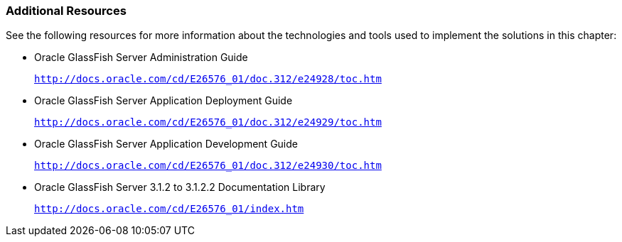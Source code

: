 ///////////////////////////////////////////////////////////////////////////////

    Copyright (c) 2022 Oracle and/or its affiliates. All rights reserved.

    This program and the accompanying materials are made available under the
    terms of the Eclipse Public License v. 2.0, which is available at
    http://www.eclipse.org/legal/epl-2.0.

    This Source Code may also be made available under the following Secondary
    Licenses when the conditions for such availability set forth in the
    Eclipse Public License v. 2.0 are satisfied: GNU General Public License,
    version 2 with the GNU Classpath Exception, which is available at
    https://www.gnu.org/software/classpath/license.html.

    SPDX-License-Identifier: EPL-2.0 OR GPL-2.0 WITH Classpath-exception-2.0

///////////////////////////////////////////////////////////////////////////////
[[ELGS003]]
=== Additional Resources

See the following resources for more information about the technologies
and tools used to implement the solutions in this chapter:

* Oracle GlassFish Server Administration Guide
+
`http://docs.oracle.com/cd/E26576_01/doc.312/e24928/toc.htm`
* Oracle GlassFish Server Application Deployment Guide
+
`http://docs.oracle.com/cd/E26576_01/doc.312/e24929/toc.htm`
* Oracle GlassFish Server Application Development Guide
+
`http://docs.oracle.com/cd/E26576_01/doc.312/e24930/toc.htm`
* Oracle GlassFish Server 3.1.2 to 3.1.2.2 Documentation Library
+
`http://docs.oracle.com/cd/E26576_01/index.htm`

